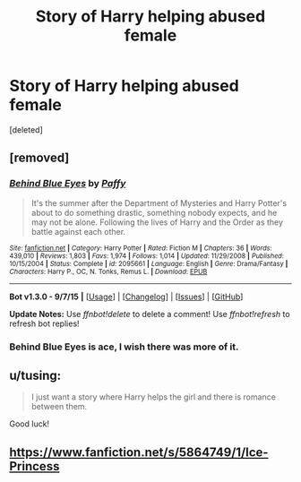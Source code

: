 #+TITLE: Story of Harry helping abused female

* Story of Harry helping abused female
:PROPERTIES:
:Score: 6
:DateUnix: 1442848636.0
:DateShort: 2015-Sep-21
:FlairText: Request
:END:
[deleted]


** [removed]
:PROPERTIES:
:Score: 3
:DateUnix: 1442864532.0
:DateShort: 2015-Sep-21
:END:

*** [[http://www.fanfiction.net/s/2095661/1/][*/Behind Blue Eyes/*]] by [[https://www.fanfiction.net/u/260132/Paffy][/Paffy/]]

#+begin_quote
  It's the summer after the Department of Mysteries and Harry Potter's about to do something drastic, something nobody expects, and he may not be alone. Following the lives of Harry and the Order as they battle against each other.
#+end_quote

^{/Site/: [[http://www.fanfiction.net/][fanfiction.net]] *|* /Category/: Harry Potter *|* /Rated/: Fiction M *|* /Chapters/: 36 *|* /Words/: 439,010 *|* /Reviews/: 1,803 *|* /Favs/: 1,974 *|* /Follows/: 1,014 *|* /Updated/: 11/29/2008 *|* /Published/: 10/15/2004 *|* /Status/: Complete *|* /id/: 2095661 *|* /Language/: English *|* /Genre/: Drama/Fantasy *|* /Characters/: Harry P., OC, N. Tonks, Remus L. *|* /Download/: [[http://www.p0ody-files.com/ff_to_ebook/mobile/makeEpub.php?id=2095661][EPUB]]}

--------------

*Bot v1.3.0 - 9/7/15* *|* [[[https://github.com/tusing/reddit-ffn-bot/wiki/Usage][Usage]]] | [[[https://github.com/tusing/reddit-ffn-bot/wiki/Changelog][Changelog]]] | [[[https://github.com/tusing/reddit-ffn-bot/issues/][Issues]]] | [[[https://github.com/tusing/reddit-ffn-bot/][GitHub]]]

*Update Notes:* Use /ffnbot!delete/ to delete a comment! Use /ffnbot!refresh/ to refresh bot replies!
:PROPERTIES:
:Author: FanfictionBot
:Score: 3
:DateUnix: 1442864571.0
:DateShort: 2015-Sep-21
:END:


*** Behind Blue Eyes is ace, I wish there was more of it.
:PROPERTIES:
:Author: JWBails
:Score: 2
:DateUnix: 1442870503.0
:DateShort: 2015-Sep-22
:END:


** u/tusing:
#+begin_quote
  I just want a story where Harry helps the girl and there is romance between them.
#+end_quote

Good luck!
:PROPERTIES:
:Author: tusing
:Score: 2
:DateUnix: 1442862498.0
:DateShort: 2015-Sep-21
:END:


** [[https://www.fanfiction.net/s/5864749/1/Ice-Princess]]
:PROPERTIES:
:Author: ryanvdb
:Score: 1
:DateUnix: 1443132036.0
:DateShort: 2015-Sep-25
:END:
